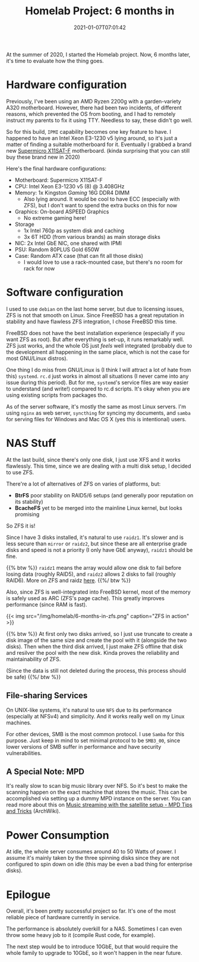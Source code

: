 #+TITLE: Homelab Project: 6 months in
#+DATE: 2021-01-07T07:01:42
#+DESCRIPTION: Sitting in the corner, serving the home
#+TAGS[]: homelab freebsd
#+LICENSE: cc-by-nc-nd
#+TOC: true

At the summer of 2020, I started the Homelab project. Now, 6 months later, it's time to evaluate how the thing goes.

* Hardware configuration
Previously, I've been using an AMD Ryzen 2200g with a garden-variety A320 motherboard. However, there had been two incidents, of different reasons, which prevented the OS from booting, and I had to remotely instruct my parents to fix it using TTY. Needless to say, these didn't go well.

So for this build, =IPMI= capability becomes one key feature to have. I happened to have an Intel Xeon E3-1230 v5 lying around, so it's just a matter of finding a suitable motherboard for it. Eventually I grabbed a brand new [[https://www.supermicro.com/en/products/motherboard/X11SAT-F][Supermicro X11SAT-F]] motherboard. (kinda surprising that you can still buy these brand new in 2020)

Here's the final hardware configurations:
+ Motherboard: Supermicro X11SAT-F
+ CPU: Intel Xeon E3-1230 v5 (8) @ 3.408GHz
+ Memory: 1x Kingston /Gaming/ 16G DDR4 DIMM
  - Also lying around. It would be cool to have ECC (especially with ZFS), but I don't want to spend the extra bucks on this for now
+ Graphics: On-board ASPEED Graphics
  - No extreme gaming here!
+ Storage
  - 1x Intel 760p as system disk and caching
  - 3x 6T HDD (from various brands) as main storage disks
+ NIC: 2x Intel GbE NIC, one shared with IPMI
+ PSU: Random 80PLUS Gold 650W
+ Case: Random ATX case (that can fit all those disks)
  - I would love to use a rack-mounted case, but there's no room for rack for now

* Software configuration
I used to use =debian= on the last home server, but due to licensing issues, ZFS is not that smooth on Linux. Since FreeBSD has a great reputation in stability and have flawless ZFS integration, I chose FreeBSD this time.

FreeBSD does not have the best installation experience (especially if you want ZFS as root). But after everything is set-up, it runs remarkably well. ZFS just works, and the whole OS just /feels/ well integrated (probably due to the development all happening in the same place, which is not the case for most GNU/Linux distros).

One thing I do miss from GNU/Linux is (I think I will attract a lot of hate from this) =systemd=. =rc.d= just works in almost all situations (I never came into any issue during this period). But for me, =systemd='s service files are way easier to understand (and write!) compared to rc.d scripts. It's okay when you are using existing scripts from packages tho.

As of the server software, it's mostly the same as most Linux servers. I'm using =nginx= as web server, =syncthing= for syncing my documents, and =samba= for serving files for Windows and Mac OS X (yes this is intentional) users.

* NAS Stuff
At the last build, since there's only one disk, I just use XFS and it works flawlessly. This time, since we are dealing with a multi disk setup, I decided to use ZFS.

There're a lot of alternatives of ZFS on varies of platforms, but:
+ *BtrFS* poor stability on RAID5/6 setups (and generally poor reputation on its stability)
+ *BcacheFS* yet to be merged into the mainline Linux kernel, but looks promising

So ZFS it is!

Since I have 3 disks installed, it's natural to use =raidz1=. It's slower and is less secure than =mirror= or =raidz2=, but since these are all enterprise grade disks and speed is not a priority (I only have GbE anyway), =raidz1= should be fine.

{{% btw %}}
=raidz1= means the array would allow one disk to fail before losing data (roughly RAID5), and =raidz2= allows 2 disks to fail (roughly RAID6). More on ZFS and raidz [[/posts/linux/zfs-intro/#headline-7][here]].
{{%/ btw %}}

Also, since ZFS is well-integrated into FreeBSD kernel, most of the memory is safely used as ARC (ZFS's page cache). This greatly improves performance (since RAM is fast).

{{< img src="/img/homelab/6-months-in-zfs.png" caption="ZFS in action" >}}

{{% btw %}}
At first only two disks arrived, so I just use truncate to create a disk image of the same size and create the pool with it (alongside the two disks). Then when the third disk arrived, I just make ZFS offline that disk and resilver the pool with the new disk. Kinda proves the reliability and maintainability of ZFS.

(Since the data is still not deleted during the process, this process should be safe)
{{%/ btw %}}

** File-sharing Services 
On UNIX-like systems, it's natural to use =NFS= due to its performance (especially at NFSv4) and simplicity. And it works really well on my Linux machines.

For other devices, SMB is the most common protocol. I use =Samba= for this purpose. Just keep in mind to set minimal protocol to be ~SMB3_00~, since lower versions of SMB suffer in performance and have security vulnerabilities.

** A Special Note: MPD
It's really slow to scan big music library over NFS. So it's best to make the scanning happen on the exact machine that stores the music. This can be accomplished via setting up a dummy MPD instance on the server. You can read more about this on [[https://wiki.archlinux.org/index.php/Music_Player_Daemon/Tips_and_tricks#Music_streaming_with_the_satellite_setup][Music streaming with the satellite setup - MPD Tips and Tricks]] (ArchWiki).

* Power Consumption
At idle, the whole server consumes around 40 to 50 Watts of power. I assume it's mainly taken by the three spinning disks since they are not configured to spin down on idle (this may be even a bad thing for enterprise disks).

* Epilogue
Overall, it's been pretty successful project so far. It's one of the most reliable piece of hardware currently in service.

The performance is absolutely overkill for a NAS. Sometimes I can even throw some heavy job to it (compile Rust code, for example).

The next step would be to introduce 10GbE, but that would require the whole family to upgrade to 10GbE, so it won't happen in the near future.
